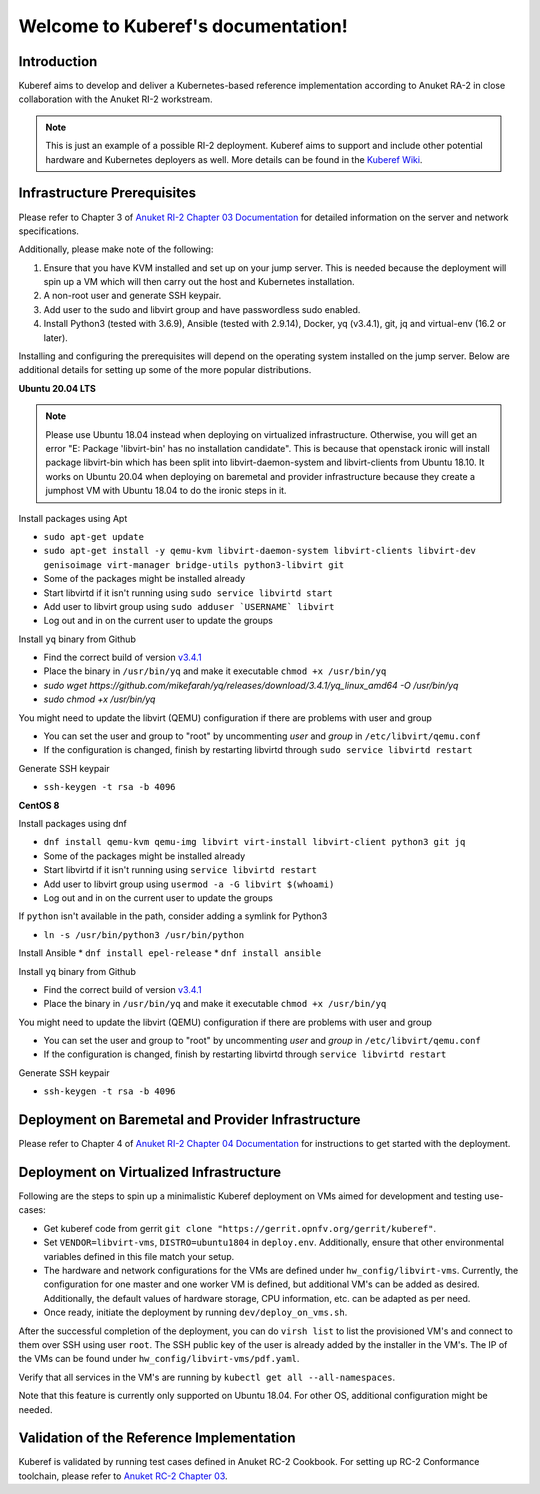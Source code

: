 .. SPDX-FileCopyrightText: 2021 Anuket contributors
..
.. SPDX-License-Identifier: CC-BY-4.0

===================================
Welcome to Kuberef's documentation!
===================================

Introduction
============

Kuberef aims to develop and deliver a Kubernetes-based reference
implementation according to Anuket RA-2 in close collaboration with the
Anuket RI-2 workstream.

.. note::

    This is just an example of a possible RI-2 deployment. Kuberef aims to
    support and include other potential hardware and Kubernetes deployers as well. More
    details can be found in the `Kuberef Wiki <https://wiki.anuket.io/display/HOME/Kuberef>`_.

Infrastructure Prerequisites
=============================

Please refer to Chapter 3 of `Anuket RI-2 Chapter 03 Documentation <https://cntt.readthedocs.io/projects/ri2/en/latest/chapters/chapter03.html>`_
for detailed information on the server and network specifications.

Additionally, please make note of the following:

1. Ensure that you have KVM installed and set up on your jump server. This is needed
   because the deployment will spin up a VM which will then carry out the host and
   Kubernetes installation.

2. A non-root user and generate SSH keypair.

3. Add user to the sudo and libvirt group and have passwordless sudo enabled.

4. Install Python3 (tested with 3.6.9), Ansible (tested with 2.9.14), Docker, yq (v3.4.1), git, jq and virtual-env (16.2 or later).

Installing and configuring the prerequisites will depend on the operating system installed on the jump server.
Below are additional details for setting up some of the more popular distributions.

**Ubuntu 20.04 LTS**

.. note::

    Please use Ubuntu 18.04 instead when deploying on virtualized infrastructure.
    Otherwise, you will get an error "E: Package 'libvirt-bin' has no installation candidate".
    This is because that openstack ironic will install package libvirt-bin which
    has been split into libvirt-daemon-system and libvirt-clients from Ubuntu 18.10.
    It works on Ubuntu 20.04 when deploying on baremetal and provider infrastructure because
    they create a jumphost VM with Ubuntu 18.04 to do the ironic steps in it.

Install packages using Apt

* ``sudo apt-get update``
* ``sudo apt-get install -y qemu-kvm libvirt-daemon-system libvirt-clients libvirt-dev genisoimage virt-manager bridge-utils python3-libvirt git``
* Some of the packages might be installed already
* Start libvirtd if it isn't running using ``sudo service libvirtd start``
* Add user to libvirt group using ``sudo adduser `USERNAME` libvirt``
* Log out and in on the current user to update the groups

Install ``yq`` binary from Github

* Find the correct build of version `v3.4.1 <https://github.com/mikefarah/yq/releases/tag/3.4.1>`_
* Place the binary in ``/usr/bin/yq`` and make it executable ``chmod +x /usr/bin/yq``
* `sudo wget https://github.com/mikefarah/yq/releases/download/3.4.1/yq_linux_amd64 -O /usr/bin/yq`
* `sudo chmod +x /usr/bin/yq`

You might need to update the libvirt (QEMU) configuration if there are problems with user and group

* You can set the user and group to "root" by uncommenting `user` and `group` in ``/etc/libvirt/qemu.conf``
* If the configuration is changed, finish by restarting libvirtd through ``sudo service libvirtd restart``

Generate SSH keypair

* ``ssh-keygen -t rsa -b 4096``

**CentOS 8**

Install packages using dnf

* ``dnf install qemu-kvm qemu-img libvirt virt-install libvirt-client python3 git jq``
* Some of the packages might be installed already
* Start libvirtd if it isn't running using ``service libvirtd restart``
* Add user to libvirt group using ``usermod -a -G libvirt $(whoami)``
* Log out and in on the current user to update the groups

If ``python`` isn't available in the path, consider adding a symlink for Python3

* ``ln -s /usr/bin/python3 /usr/bin/python``

Install Ansible
* ``dnf install epel-release``
* ``dnf install ansible``

Install ``yq`` binary from Github

* Find the correct build of version `v3.4.1 <https://github.com/mikefarah/yq/releases/tag/3.4.1>`_
* Place the binary in ``/usr/bin/yq`` and make it executable ``chmod +x /usr/bin/yq``

You might need to update the libvirt (QEMU) configuration if there are problems with user and group

* You can set the user and group to "root" by uncommenting `user` and `group` in ``/etc/libvirt/qemu.conf``
* If the configuration is changed, finish by restarting libvirtd through ``service libvirtd restart``

Generate SSH keypair

* ``ssh-keygen -t rsa -b 4096``

Deployment on Baremetal and Provider Infrastructure
===================================================

Please refer to Chapter 4 of `Anuket RI-2 Chapter 04 Documentation <https://cntt.readthedocs.io/projects/ri2/en/latest/chapters/chapter04.html>`_
for instructions to get started with the deployment.

Deployment on Virtualized Infrastructure
========================================

Following are the steps to spin up a minimalistic Kuberef deployment on VMs aimed for development and testing use-cases:

* Get kuberef code from gerrit ``git clone "https://gerrit.opnfv.org/gerrit/kuberef"``.
* Set ``VENDOR=libvirt-vms``, ``DISTRO=ubuntu1804`` in ``deploy.env``. Additionally, ensure that other environmental variables defined in this file match your setup.
* The hardware and network configurations for the VMs are defined under ``hw_config/libvirt-vms``. Currently, the configuration for one master and one worker VM is defined, but additional VM's can be added as desired. Additionally, the default values of hardware storage, CPU information, etc. can be adapted as per need.
* Once ready, initiate the deployment by running ``dev/deploy_on_vms.sh``.

After the successful completion of the deployment, you can do ``virsh list`` to list the provisioned VM's and connect to them over SSH using user ``root``. The SSH public key of the user is already added by the installer in the VM's. The IP of the VMs can be found under ``hw_config/libvirt-vms/pdf.yaml``.

Verify that all services in the VM's are running by ``kubectl get all --all-namespaces``.

Note that this feature is currently only supported on Ubuntu 18.04. For other OS, additional configuration might be needed.

Validation of the Reference Implementation
===========================================

Kuberef is validated by running test cases defined in Anuket RC-2 Cookbook.
For setting up RC-2 Conformance toolchain, please refer to `Anuket RC-2 Chapter 03 <https://cntt.readthedocs.io/projects/rc2/en/latest/chapters/chapter03.html>`_.
